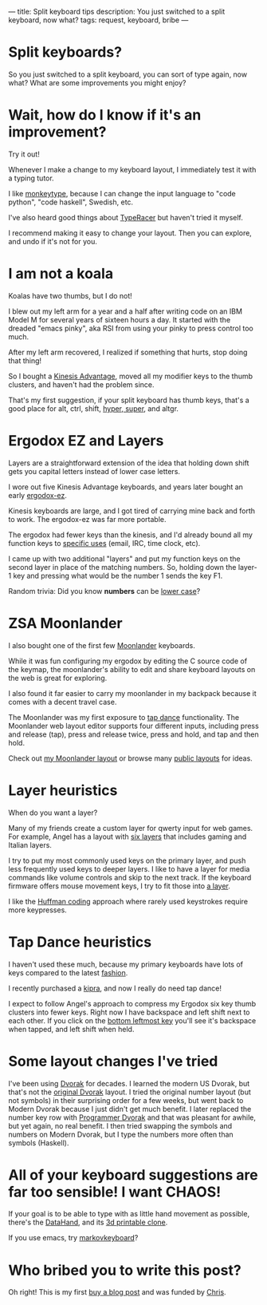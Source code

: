 ---
title: Split keyboard tips
description: You just switched to a split keyboard, now what?
tags: request, keyboard, bribe
---
#+AUTHOR: Shae Erisson
#+DATE: 2025-06-02

[[../images/split-keyboards-small.jpg]]

* Split keyboards?
So you just switched to a split keyboard, you can sort of type again, now what?
What are some improvements you might enjoy?

* Wait, how do I know if it's an improvement?
Try it out!

Whenever I make a change to my keyboard layout, I immediately test it with a typing tutor.

I like [[https://monkeytype.com/][monkeytype]], because I can change the input language to "code python", "code haskell", Swedish, etc.

I've also heard good things about [[https://play.typeracer.com/][TypeRacer]] but haven't tried it myself.

I recommend making it easy to change your layout. Then you can explore, and undo if it's not for you.
* I am not a koala
Koalas have two thumbs, but I do not!

I blew out my left arm for a year and a half after writing code on an IBM Model M for several years of sixteen hours a day.
It started with the dreaded "emacs pinky", aka RSI from using your pinky to press control too much.

After my left arm recovered, I realized if something that hurts, stop doing that thing!

So I bought a [[https://kinesis-ergo.com/shop/advantage2/][Kinesis Advantage]], moved all my modifier keys to the thumb clusters, and haven't had the problem since.

That's my first suggestion, if your split keyboard has thumb keys, that's a good place for alt, ctrl, shift, [[https://en.wikipedia.org/wiki/Space-cadet_keyboard#Description][hyper, super]], and altgr.
* Ergodox EZ and Layers
Layers are a straightforward extension of the idea that holding down shift gets you capital letters instead of lower case letters.

I wore out five Kinesis Advantage keyboards, and years later bought an early [[https://ergodox-ez.com/][ergodox-ez]].

Kinesis keyboards are large, and I got tired of carrying mine back and forth to work. The ergodox-ez was far more portable.

The ergodox had fewer keys than the kinesis, and I'd already bound all my function keys to [[https://en.wikipedia.org/wiki/The_Humane_Interface#Design_rules][specific uses]] (email, IRC, time clock, etc).

I came up with two additional "layers" and put my function keys on the second layer in place of the matching numbers. So, holding down the layer-1 key and pressing what would be the number 1 sends the key F1.

Random trivia: Did you know *numbers* can be [[https://en.wikipedia.org/wiki/Text_figures][lower case]]?
* ZSA Moonlander
I also bought one of the first few [[https://www.zsa.io/moonlander][Moonlander]] keyboards.

While it was fun configuring my ergodox by editing the C source code of the keymap, the moonlander's ability to edit and share keyboard layouts on the web is great for exploring.

I also found it far easier to carry my moonlander in my backpack because it comes with a decent travel case.

The Moonlander was my first exposure to [[https://docs.qmk.fm/features/tap_dance][tap dance]] functionality. The Moonlander web layout editor supports four different inputs, including press and release (tap), press and release twice, press and hold, and tap and then hold.

Check out [[https://configure.zsa.io/moonlander/layouts/QX5qp/latest/0][my Moonlander layout]] or browse many [[https://configure.zsa.io/moonlander/search][public layouts]] for ideas.
* Layer heuristics
When do you want a layer?

Many of my friends create a custom layer for qwerty input for web games. For example, Angel has a layout with [[https://configure.zsa.io/moonlander/layouts/0LNJQ/latest/0][six layers]] that includes gaming and Italian layers.

I try to put my most commonly used keys on the primary layer, and push
less frequently used keys to deeper layers. I like to have a layer for
media commands like volume controls and skip to the next track. If the
keyboard firmware offers mouse movement keys, I try to fit those into
[[https://configure.zsa.io/moonlander/layouts/QX5qp/b6j67/2][a layer]].

I like the [[https://en.wikipedia.org/wiki/Huffman_coding][Huffman coding]] approach where rarely used keystrokes
require more keypresses.

* Tap Dance heuristics
I haven't used these much, because my primary keyboards have lots of keys compared to the latest [[https://www.reddit.com/r/ErgoMechKeyboards/][fashion]].

I recently purchased a [[https://peterlyons.com/problog/2024/05/kipra-keyboard/][kipra]], and now I really do need tap dance!

I expect to follow Angel's approach to compress my Ergodox six key
thumb clusters into fewer keys. Right now I have backspace and left
shift next to each other. If you click on the [[https://configure.zsa.io/moonlander/layouts/0LNJQ/latest/0][bottom leftmost key]]
you'll see it's backspace when tapped, and left shift when held.
* Some layout changes I've tried
I've been using [[https://en.wikipedia.org/wiki/Dvorak_keyboard_layout][Dvorak]] for decades. I learned the modern US Dvorak,
but that's not the [[https://en.wikipedia.org/wiki/Dvorak_keyboard_layout#Original_layout][original Dvorak]] layout. I tried the original number
layout (but not symbols) in their surprising order for a few weeks,
but went back to Modern Dvorak because I just didn't get much
benefit. I later replaced the number key row with [[https://www.kaufmann.no/roland/dvorak/][Programmer Dvorak]]
and that was pleasant for awhile, but yet again, no real benefit. I
then tried swapping the symbols and numbers on Modern Dvorak, but I
type the numbers more often than symbols (Haskell).

* All of your keyboard suggestions are far too sensible! I want CHAOS!
If your goal is to be able to type with as little hand movement as possible, there's the [[https://en.wikipedia.org/wiki/DataHand][DataHand]], and its [[https://github.com/JesusFreke/lalboard][3d printable clone]].

If you use emacs, try [[https://github.com/shapr/markovkeyboard/][markovkeyboard]]?
* Who bribed you to write this post?
Oh right! This is my first [[https://www.scannedinavian.com/buy-a-blog-post.html][buy a blog post]]
and was funded by [[https://blog.frodux.org/][Chris]].
